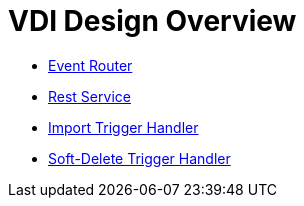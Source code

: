 = VDI Design Overview

--
* link:modules/event-router/readme.adoc[Event Router]
--

--
* link:modules/rest-service/readme.adoc[Rest Service]
--

--
* link:modules/import-trigger-handler/readme.adoc[Import Trigger Handler]
* link:modules/soft-delete-trigger-handler/readme.adoc[Soft-Delete Trigger Handler]
--